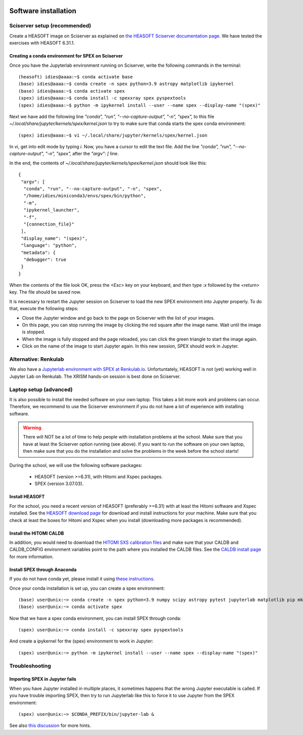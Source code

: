  .. _sect:software_install:

Software installation
=====================

Sciserver setup (recommended)
-----------------------------

Create a HEASOFT image on Sciserver as explained on `the HEASOFT Sciserver documentation
page <https://heasarc.gsfc.nasa.gov/docs/sciserver/>`_. We have tested the exercises with HEASOFT 6.31.1.

Creating a conda environment for SPEX on Sciserver
''''''''''''''''''''''''''''''''''''''''''''''''''

Once you have the Jupyterlab environment running on Sciserver, write the following commands in the terminal::

    (heasoft) idies@aaaa:~$ conda activate base
    (base) idies@aaaa:~$ conda create -n spex python=3.9 astropy matplotlib ipykernel
    (base) idies@aaaa:~$ conda activate spex
    (spex) idies@aaaa:~$ conda install -c spexxray spex pyspextools
    (spex) idies@aaaa:~$ python -m ipykernel install --user --name spex --display-name "(spex)"

Next we have add the following line `"conda", "run", "--no-capture-output", "-n", "spex",` to this file
`~/.local/share/jupyter/kernels/spex/kernel.json` to try to make sure that conda starts the
spex conda environment::

    (spex) idies@aaaa:~$ vi ~/.local/share/jupyter/kernels/spex/kernel.json

In vi, get into edit mode by typing `i`. Now, you have a cursor to edit the text file. Add the line 
`"conda", "run", "--no-capture-output", "-n", "spex",` after the `"argv": [` line. 

In the end, the contents of `~/.local/share/jupyter/kernels/spex/kernel.json` should look like this::

    {
     "argv": [
      "conda", "run", "--no-capture-output", "-n", "spex",
      "/home/idies/miniconda3/envs/spex/bin/python",
      "-m",
      "ipykernel_launcher",
      "-f",
      "{connection_file}"
     ],
     "display_name": "(spex)",
     "language": "python",
     "metadata": {
      "debugger": true
     }
    }

When the contents of the file look OK, press the `<Esc>` key on your keyboard, and then type `:x` followed by 
the `<return>` key. The file should be saved now.

It is necessary to restart the Jupyter session on Sciserver to load the new SPEX environment into Jupyter properly.
To do that, execute the following steps:

- Close the Jupyter window and go back to the page on Sciserver with the list of your images.
- On this page, you can stop running the image by clicking the red square after the image name. Wait until the image is stopped.
- When the image is fully stopped and the page reloaded, you can click the green triangle to start the image again.
- Click on the name of the image to start Jupyter again. In this new session, SPEX should work in Jupyter.

Alternative: Renkulab
---------------------

We also have a `Jupyterlab environment with SPEX at Renkulab.io <https://renkulab.io/projects/j.de.plaa/ahead2020-school-spex/sessions/>`_.
Unfortuntately, HEASOFT is not (yet) working well in Jupyter Lab on Renkulab. The XRISM hands-on session is best done on Sciserver.

Laptop setup (advanced)
-----------------------

It is also possible to install the needed software on your own laptop. This takes a bit more work and problems can
occur. Therefore, we recommend to use the Sciserver environment if you do not have a lot of experience with installing
software.

.. warning:: There will NOT be a lot of time to help people with installation problems at the school. Make sure
             that you have at least the Sciserver option running (see above). If you want to run the software on
             your own laptop, then make sure that you do the installation and solve the problems in the week before
             the school starts!

During the school, we will use the following software packages:

  - HEASOFT (version >=6.31), with Hitomi and Xspec packages.
  - SPEX (version 3.07.03).

Install HEASOFT
'''''''''''''''

For the school, you need a recent version of HEASOFT (preferably >=6.31) with at least the Hitomi software and Xspec
installed. See the `HEASOFT download page <https://heasarc.gsfc.nasa.gov/docs/software/lheasoft/download.html>`_
for download and install instructions for your machine. Make sure that you check at least the boxes for Hitomi and
Xspec when you install (downloading more packages is recommended).

Install the HITOMI CALDB
''''''''''''''''''''''''

In addition, you would need to download the `HITOMI SXS calibration files
<https://heasarc.gsfc.nasa.gov/FTP/caldb/data/hitomi/sxs/goodfiles_hitomi_sxs_20180212.tar.gz>`_ and make sure that
your CALDB and CALDB_CONFIG environment variables point to the path where you installed the CALDB files.
See the `CALDB install page <https://heasarc.gsfc.nasa.gov/docs/heasarc/caldb/caldb_install.html>`_ for more information.

Install SPEX through Anaconda
'''''''''''''''''''''''''''''

If you do not have conda yet, please install it using `these instructions <https://docs.conda.io/en/latest/miniconda.html>`_.

Once your conda installation is set up, you can create a spex environment::

    (base) user@unix:~> conda create -n spex python=3.9 numpy scipy astropy pytest jupyterlab matplotlib pip mkl=2021.4
    (base) user@unix:~> conda activate spex

Now that we have a spex conda environment, you can install SPEX through conda::

    (spex) user@unix:~> conda install -c spexxray spex pyspextools

And create a ipykernel for the (spex) environment to work in Jupyter::

    (spex) user@unix:~> python -m ipykernel install --user --name spex --display-name "(spex)"

Troubleshooting
---------------

Importing SPEX in Jupyter fails
'''''''''''''''''''''''''''''''

When you have Jupyter installed in multiple places, it sometimes happens that the wrong Jupyter executable is called. 
If you have trouble importing SPEX, then try to run Jupyterlab like this to force it to use Jupyter from the SPEX 
environment::

    (spex) user@unix:~> $CONDA_PREFIX/bin/jupyter-lab &

See also `this discussion <https://github.com/spex-xray/spex-help/issues/32>`_ for more hints.
